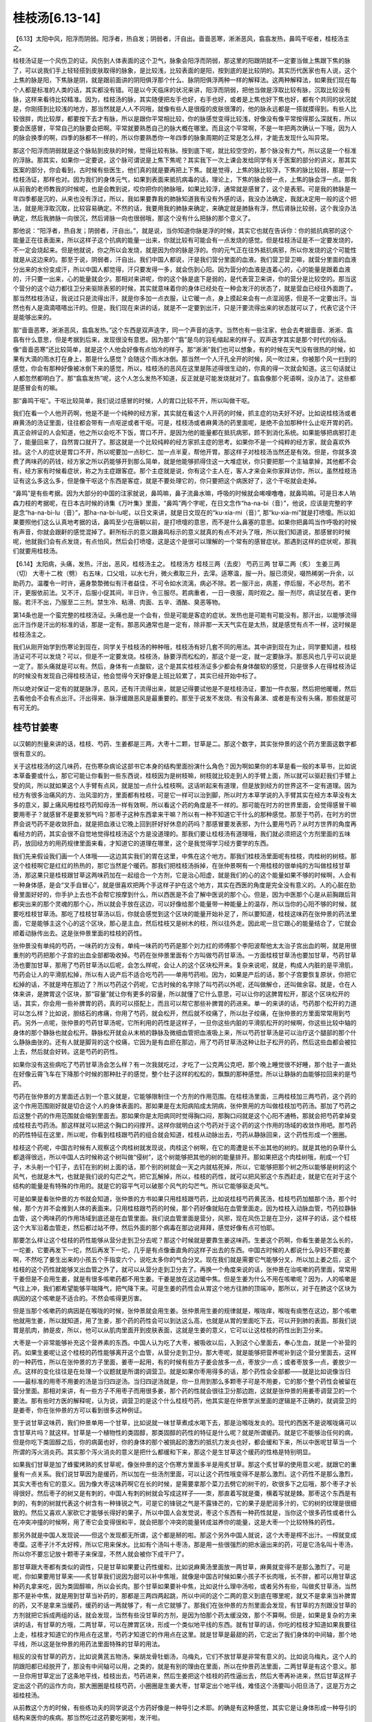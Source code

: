 桂枝汤[6.13-14]
==================

【6.13】太阳中风，阳浮而阴弱。阳浮者，热自发；阴弱者，汗自出。啬啬恶寒，淅淅恶风，翕翕发热，鼻鸣干呕者，桂枝汤主之。

桂枝汤证是一个风伤卫的证。风伤到人体表面的这个卫气，脉象会阳浮而阴弱，那这里的阳跟阴就不一定要当做上焦跟下焦的脉了，可以说我们手上轻轻搭到皮肤取得的脉象，是比较浅，比较表面的是阳，按到底的是比较阴的。其实历代医家也有人说，这个上焦的脉是阳，下焦脉是阴，就是跟前面讲的阴阳俱浮那个什么、脉阴阳俱浮两种一样的解释法。这两种解释法，如果我们现在每个人都是标准的人类的话，其实都没有错。可是以今天临床的状况来讲，阳浮而阴弱，把他当做是浮取比较有脉，沉取比较没有脉，这样来看待比较精准。因为，桂枝汤的脉，其实随便把左手也好，右手也好，或者是上焦也好下焦也好，都有个共同的状况就是，你刚搭到比较浅的地方，那当然就是人人不同哦，就像有些人是很瘦的皮肤很薄的，他的脉永远都是一搭就摸得到。有些人比较很胖，肉比较厚，都要按下去才有脉，所以是跟你平常相比较，你的脉感觉变得比较浅，好像没有像平常按得那么深就有，所以要会医感冒，平常自己的脉要会把啊。平常就要熟悉自己的脉大概在哪里。而且这个平常啊，不是一年把两次确认一下哦，因为人的脉会换季的啊，四季的脉都不一样的，所以你要熟悉你一年四季的脉象周期的正常是怎么样，才能去发现什么叫异常。

那这个阳浮而阴弱就是这个脉贴到皮肤的时候，觉得比较有脉。按到底下呢，就比较空空的，那个脉没有力气，所以这是一个标准的浮脉。那其实，如果你一定要说，这个脉可谓说是上焦下焦呢？其实我下一次上课会发给同学有关于医案的部分的讲义，那其实医案的部分，你会看到，古时候有些医生，他们真的就是要再把上下焦。就是觉得，上焦的脉比较浮，下焦的脉比较弱，那是一个桂枝汤证，那样也对。因为我们的身体元气，如果到表面来抵抗病毒的话，理论上，下焦的脉会弱一点，上焦的脉会浮一点。那我从前我的老师教我的时候呢，也是会教到说，哎你把你的肺脉哦，如果比较浮，通常就是感冒了，这个是表邪。可是我的肺脉是一年四季都是沉的，从来也没有浮过，所以，我如果要靠我的肺脉知道我有没有外感的话，我没办法确定，我就决定用一般的这个把法，就是用浮取沉取，比较容易确定。不然的话，我要用我的肺脉来确定，来确定就是肺脉有浮，然后肾脉比较弱，这个我没办法确定，然后我肺脉一向很沉，然后肾脉一向也很弱哦，那这个没有什么把脉的那个意义了。

那他说：“阳浮者，热自发；阴弱者，汗自出。”，就是说，当你知道你脉是浮的时候，其实它也就在告诉你：你的抵抗病邪的这个能量正在往表面来，所以这样子这个抗病的能量一出来，你就比较有可能会有一点发烧的感觉。但是桂枝汤证是不一定要发烧的，不一定会烧起来。但是他就说，你之所以会发烧，就是因为你的脉是浮的。你的元气正在往外抵抗病邪，所以你发烧的这个可能性就是从这边来的。那至于说，阴弱者，汗自出。我们中国人都说，汗是我们营分里面的血液。我们营卫营卫嘛，就营分里面的血液分出来的水份变成汗，所以中国人都觉得，汗只要发得一多，就会伤到心阳。因为营分的血液是连着心的，心的能量是跟着血液的，汗只要一出来，心的能量就会少。那相对来讲呢，你的这个脉是底下是弱的，是代表营卫来讲，你的营分是比较空的。那当这个营分的这个动力都往卫分来驱除表邪的时候，其实就意味着你的身体已经处在一种会发汗的状态了，就是营血已经往外面跑了。那当然桂枝汤证，我说过只是流得出汗，就是你多加一点衣服，让它暖一点，身上摸起来会有一点湿润感，但是不一定要出汗。当然也有人是滴滴嗒嗒出汗的。但是，我们现在来讲的话，就是不一定要到出汗，只是汗要流得出来的状态就可以了，代表它这个汗是能够出来的。

那“啬啬恶寒，淅淅恶风，翕翕发热。”这个东西是双声迭字，同一个声音的迭字。当然也有一些注家，他会去考据啬啬、淅淅、翕翕有什么意思，但是考据到后来，发现很没有意思。因为那个“翕”是鸟的羽毛缩起来的样子。双声迭字其实是那个时代的俗话。像“啬啬恶寒”还比较简单，就是这个人他会好像有点怕冷的样子。那“淅淅”我们也可以想象，有的时候在天气没有很热的时候，如果有大滴的雨水打在身上，那是什么感觉？会随这个雨水冰倒。那当然一个人汗孔全开的时候，风一吹过来，你被那个风一扫到的感觉，你会有那种好像被冰倒下来的感觉，所以，桂枝汤的恶风在这里是陈述得很生动的，你真的得一次就会知道。这三句话就让人都忽然都明白了。那“翕翕发热”呢，这个人怎么发热不知道，反正就是可能发烧就对了。翕翕像那个死语啊，没办法了。这些都是感冒会有的嘛。

那“鼻鸣干呕”。干呕比较简单，我们说过感冒的时候，人的胃口比较不开，所以叫做干呕。

我们在看一个人他开药啊，他是不是一个纯种的经方家，其实就在看这个人开药的时候，抓主症的功夫好不好。比如说桂枝汤或者麻黄汤的汤证里面，往往都会带有一点呕逆或者干呕。可是，桂枝汤或者麻黄汤的药里面呢，是绝不会加那种什么止呕开胃的药。真正会辨证的人会知道，他之所以会吃不下饭，胃口不开，是因为他的能量都在抵抗病邪，顾不到消化系统。如果能够把病邪打走了，能量回来了，自然胃口就开了。那这就是一个比较纯粹的经方家抓主症的思考。如果你不是一个纯粹的经方家，就会喜欢外挂。这个人的症状是胃口不开，所以呢要加一点砂仁、加一点半夏，帮他开胃。那这样子对桂枝汤当然还是有效。但是，你就多浪费了两味药的药钱，经方家之所以药能够开到那么简单，就是他能够抓得住这一大堆症状，你只要把那一个主轴拿掉，其他都不会有，经方家有时候看症状，称之为主症跟客症。那个主症就是说，你有这个主人在，客人才来会来你家拜访你，所以，虽然桂枝汤证有这么多这么多，但是像干呕这个东西是客症，就是不要处理它的，你只要把这个病医好了，这个干呕就会走掉。

“鼻鸣”是有些考据。因为大部分的中国的注家就说，鼻鸣嘛，鼻子流鼻水嘛，呼吸的时候就会唏哩噜噜，就鼻鸣嘛。可是日本人呐森力枝的考据呢，在日本古时候的诗集《万叶集》里面，“鼻鸣”两个字呢，在日文念作“ha-na-bi（音）”，他说，应该是完整的字是念“ha-na-bi-lu（音）”，那ha-na-bi-lu呢，以日文来讲，就是日文现在的“ku-xia-mi（音）”, 那“ku-xia-mi”就是打喷嚏。所以如果要照他们这么认真地考据的话，鼻鸣至少在唐朝以前，是打喷嚏的意思，而不是什么鼻塞的意思。如果你把鼻鸣当作呼吸的时候有声音，你就会跟鼾的感觉混掉了。鼾所标示的意义跟鼻鸣标示的意义就真的有点不对头了哦，所以我们知道说，那感冒的时候呢，他就我们会有点发烧，有点怕风，然后会打喷嚏，这是这个是很可以理解的一个常有的感冒症状。那遇到这样的症状呢，那我们就要用桂枝汤。

【6.14】太阳病，头痛，发热，汗出，恶风，桂枝汤主之。
桂枝汤方
桂枝三两（去皮）   芍药三两   甘草二两（炙）   生姜三两（切）   大枣十二枚（劈）
右五味，口父咀，以水七升，微火煮取三升，去滓。适寒温，服一升。服已须臾，啜热稀粥一升余，以助药力。温覆令一时许，遍身漐漐微似有汗者益佳，不可令如水流漓，病必不除。若一服汗出，病差，停后服，不必尽剂。若不汗，更服依前法。又不汗，后服小促其间，半日许，令三服尽。若病重者，一日一夜服，周时观之。服一剂尽，病证犹在者，更作服。若汗不出，乃服至二三剂。禁生冷、粘滑、肉面、五辛、酒酪、臭恶等物。

第14条也是一个蛮完整的桂枝汤证。头痛也是一个会有，但是可能是客症的症状。发热也是可能有可能没有。那汗出，以能够流得出汗当作是汗出的标准的话，那是一定有。那恶风通常也是一定有，除非那一天天气实在是太热，就是感觉有点不一样，这时候是桂枝汤主之。

我们从刚开始学到伤寒论到现在，同学关于桂枝汤的种种哦，桂枝汤有好几套不同的用法。其中讲到现在为止，同学要知道，桂枝汤证可不可以发烧？可以，但是不一定要发烧。桂枝汤，脉要浮而松松的，那这个是一定，就一定要脉浮。那恶风也几乎可以说是一定了。那头痛就是可以有。然后，身体有一点酸软，这个是其实桂枝汤证多少都会有身体酸软的感觉，只是很多人在得桂枝汤证的时候没有发现自己得桂枝汤证，他会觉得今天好像是上班比较累了，其实已经开始中标了。

所以绝对保证一定有的就是脉浮，恶风，还有汗流得出来，就是记得要试他是不是桂枝汤证，要加一件衣服，然后把他暖暖，然后去看他会不会有点出汗。汗出得来、脉浮缓跟恶风是最重要的。那至于说发不发烧、有没有鼻涕、或者是有没有头痛，那些就是可有可无的。


桂芍甘姜枣
------------

以汉朝的剂量来讲的话，桂枝、芍药、生姜都是三两，大枣十二颗，甘草是二。那这个数字，其实张仲景的这个药方里面这数字都很有意义的。

关于这桂枝汤的这几味药，在伤寒杂病论这部书它本身的结构里面扮演什么角色？因为啊如果你的本草是看一般的本草书，比如说本草备要或什么，那它可能让你看到一些东西说，桂枝因为是树枝嘛，树枝就比较走到人的手臂上面，所以就可以驱赶我们手臂上受的风，所以就如果这个人手臂有点风，就是加一点什么桂枝啊。这话听起来有道理，但是放到经方的世界这不一定有道理。因为经方有很多治痛风的方、治风湿的方，里面都有桂枝，可是它一样可以治到脚，所以时方本草学说的入手臂其实在经方本草没有太多的意义，脚上痛风用桂枝芍药知母汤一样有效啊，所以看这个药的角度是不一样的。那可能在时方的世界里面，会觉得感冒干嘛要用枣子？就感冒不是要发邪气吗？那枣子这种东西拿来干嘛？所以有一种不知道它干什么的那种感觉。那至于芍药，在时方的世界会说芍药不是收敛肝血，就是把血液让它晚上回到肝好好休息的药吗？那感冒要发表邪，为什么要用芍药？从时方世界的角度再看经方的药，其实会很不自觉地觉得桂枝汤这个方是没道理的。那我们要让桂枝汤有道理哦，我们就必须把这个方剂里面的五味药，放回经方的用药规律里面来看，才知道它的道理在哪里，这个是我觉得学习经方要学的东西。

我们先来假设我们画一个人体哦——这边其实我们的胃在这里，中焦在这个地方。那我们桂枝汤里面呢有桂枝，肉桂树的树枝。那这个桂枝啊它是红红的热热的，那它当然是个暖药。那我们把桂枝汤拆掉，在张仲景啊有一个用桂枝的很单纯的方叫做桂枝甘草汤，那这果只是桂枝跟甘草这两味药加在一起组合一个方剂，它是治心阳虚，就是我们的心的这个能量如果不够的时候啊，人会有一种身体感，是会“叉手自冒心”，就是很喜欢把两个手这样子护在这个地方，其实在西医的角度是完全没有意义的。人的心脏在肋骨里面好好的，你手护上去也不会帮它按摩到什么，所以西医是不会了解中医说的那个心。但是，因为中医那个心是从前胸跟后背都突出来的那个灵魂的那个心，所以就会手放在这边，可以好像给那个能量带一种能量上的温存，所以当你的心阳不够的时候，就要吃桂枝甘草汤。那吃了桂枝甘草汤以后，你就会感觉到这个区块的能量开始补足了，所以要知道，桂枝这味药在张仲景的药法里面，它是能够主这个心的这个区块，那心是主血，然后桂枝又是树木的枝，所以往外走。因此呢一旦它跟心的能量结合了，它就会顺着动脉传出去。这是张仲景里面的桂枝的药性。

张仲景没有单纯的芍药，一味药的方没有，单纯一味药的芍药是那个刘力红的师傅那个李阳波帮他太太治子宫出血的啊，就是用很重剂的芍药把那个子宫的出血全部都吸收掉。芍药在张仲景里面有个方叫做芍药甘草汤。一方面桂枝甘草汤也要加甘草，芍药甘草汤也要加甘草，那用了芍药甘草汤以后呢，会怎么样呢，会让人的这个区块松开来。复杂来说呢，就是，构成人内脏的是平滑肌，芍药会让人的平滑肌松掉，所以有人说产后不适合吃芍药——单用芍药啦。因为，如果是产后的话，那个子宫要恢复原状，你把它松掉的话，不就是垮在那边了？所以芍药这个药呢，它古时候的名字除了叫芍药以外呢，还叫做解仓，还叫做余容。就是，仓在人体来讲，是脾胃这个区块，那“容量”就让你有更多的容量，所以就懂了它什么意思，可以让你的这脾胃松开，那这个区块松开的话，其实，你会用一些补脾胃的药，真的可以搭配上，而且可以帮它那些补脾胃的药进来。单一的来讲的话，芍药那个松开的力道可以怎么样？比如说，胆结石的疼痛，你用了芍药，就会松开，然后就不绞痛了，所以肚子绞痛，在张仲景的方里面常常用到芍药。另外一点呢，张仲景的芍药甘草汤呢，它所利用的药性是这样子，一旦你这些内脏的平滑肌松开的时候啊，你这些比较中轴的身体的那个静脉也就会松开。静脉松开就会从末梢的静脉及微细血管把血液吸上来，所以芍药甘草汤是可以治疗这个腿部的那个什么静脉曲张的。还有人就是脚背的这个绞痛，它因为是有血瘀在那边，用了芍药甘草汤这种让肚子松开的药，然后这些血都会被拉上去，然后就会好转。这是芍药的药性。

如果你没有这些病吃了芍药甘草汤会怎么样？有一次我就吃过，才吃了一公克两公克吧，那个晚上睡觉很不好睡，那个肚子一直处在好像云霄飞车在下降那个时候的那种肚子的感觉，整个肚子这样的松松的，飘飘的那种感觉。所以让静脉的血能够拉回来的是芍药。

芍药在张仲景的方里面还占到一个意义就是，它能够限制住一个方剂的作用范围。在桂枝汤里面，三两桂枝加三两芍药，这个药的这个作用范围刚好就是切合这个人的身体表面的。那如果是在太阳病陷成太阴病，张仲景用的方叫做桂枝加芍药汤。那加了芍药之后这整个药的作用范围就会缩到里面去。那如果你是太阳病同时觉得胸口闷，那胸口闷就是这个心阳不通畅，那就会把芍药拿掉变成桂枝去芍药汤。那这样就可以把这个胸口的闷撑开。这样你就明白这个芍药对于这个药的这个作用的场域的收敛作用吧。那芍药的药性特征在这里，所以呢，你看到桂枝跟芍药的组合就会知道，桂枝从动脉出去，芍药从静脉回来，这个药性形成一个圈圈。

桂枝这个药呢，中国古时候有人观察这个肉桂树就发现说，肉桂这个树啊，在它的周遭是长不出其他的树的。就是其他的杂草什么都退得很远，所以中国人古时候称这个树叫做“侵树”，这个树能够把其他的树的能量排开。那如果把这个肉桂树哦，削成一个钉子，木头削一个钉子，去钉在别的树上面的话，那个别的树就会一天之内就枯死掉，所以，它能够把那个树之所以能够是树的这个风气，也就是木气，也就是我们说的勾芒之气，把它瓦解掉，所以，桂枝的药性，就可以把风邪这个东西赶走，就是它在对于这个结构的能量是有特殊的作用的。就是它的容平气可以破那个风气的勾芒气。所以它能够驱走风气。

可是如果是看张仲景的方书就会知道，张仲景的方书如果只用桂枝跟芍药，比如说桂枝芍药黄芪汤，桂枝芍药加醋那个汤，那个时候，那个方并不会推到人体的表面来。只用桂枝跟芍药的时候，那个药好像就贴在血管里面走。因为桂枝入动脉血管，芍药拉静脉血管，这个两味药的作用场域到底还是在血管里面。我们说血管里面是营分，风邪，现在风伤卫是在卫分，这样子的话，这个桂枝这个大军沿着血管走，然后都过站不停，然后外面的那个病毒在那边说拜拜，感觉好像有点可怕耶。

那要怎么样让这个桂枝的药性能够从营分走到卫分去呢？那这个时候就是要靠生姜这味药。生姜这个药啊，你看生姜是怎么长的，一坨姜，它要再发下一坨，然后再发下一坨，几乎是有点像垂直角的这样子出去的东西。中国古时候的人都说什么孕妇不要吃姜啊，不然吃了姜生出来的小孩五个手指变六个，说吃太多你的气会分叉。现在我们就是需要它气能够分叉，所以加上姜之后，这个桂枝的这个药性就能够叉出血管之外了，就可以从营分走到卫分去了。再换一个角度来说的话，张仲景在治咳嗽的药里面，常常用干姜但是不会用生姜，就是有很多咳嗽药都不用生姜。干姜是放在这边暖中焦。但是生姜为什么不用在咳嗽呢？因为，人的咳嗽是气往上冲，我们都希望能够平喘降气，把气降下来。可是生姜的药性会从胃这个地方往肺的顶端冲，那所以，对于在肺这个区块为病因的这个咳嗽是不适合的。不然会咳得更厉害。

但是当那个咳嗽药的病因是在喉咙的时候，张仲景就会用生姜。张仲景用生姜的规律就是，喉咙痒，喉咙有痰憋在这边，那个咳嗽他就用生姜，所以就知道，用了生姜，那个药的药性会可以到达这么高，也就是从胃的里面吃下去，可以开到肺的表面。那我们说胃是肌肉，肺是皮，所以，他可以从肌肉里面开到皮肤表面，这就是生姜的意义，它可以让这桂枝的药性出到卫分来。

大枣是一个非常能够补充这个营养素的东西。中国人认为吃了大枣，被吸收以后，入到这个心里面去，奉心生血，就是一个补营的药。如果生姜呢让这个桂枝的药性能够离开这个血管，从营分走到卫分。那大枣呢，就是能够把营养呢补到这个营分里面去，这样的一种药性，所以在张仲景的方子里面，姜枣一起用，有的时候有些方子姜会放多一点，枣放少一点；或者枣放多一点，姜放少一点。这样的变化往往是在处理一个议题就是所谓的调营卫。就是如果你枣用得多的话，那个药性会全部都——就是比如说像当归——最标准的用枣不用姜的汤是当归四逆汤。当归四逆汤就是，你一旦用到那么多颗枣子可是不用姜，它的那个整个药性会被留在营分里面。那相对来讲，有一些方子不用枣子而用很多姜，那个药的性就会很往卫分那边跑，这就是张仲景的用姜枣调营卫的一个要法。那有些时方医的解释呢，认为说，调营卫的是这个什么桂枝芍药，他其实是在仲景学派里面的逻辑是不正确的，就调营卫的是姜枣，你在张仲景的方可以看到很多这种例证。

至于说甘草这味药，我们仲景单用一个甘草，比如说就一味甘草煮成水喝下去，那是治喉咙发炎的。现代的西医不是说喉咙痛可以含甘草片吗？就这样。甘草是一个植物性的类固醇，那类固醇的药性的特征是什么呢？就是所谓缓药。就是它不能够治任何的病，但是你吃下类固醇之后，你的病菌也好，你的身体的那个被挑起的激烈的抵抗力发炎也好，都会缓和下来，所以中医呢甘草当一个所谓的泻火消炎药。其实那个泻火消炎的意义是把什么都缓和下来，那这个是生甘草这个缓药的性格是特别明显。

如果我们甘草是加了蜂蜜烤熟的炙甘草呢，像张仲景的这个伤寒方里面多半是用炙甘草。那这个炙甘草的使用意义呢，就跟它的重量有一点关系。我们说甘草因为是缓药，所以加在一些汤剂里面，可以让这个药性哦变得不是那么激烈。这个药性不是那么激烈，其实大枣也有它的意义。因为像大枣这味药啊它在长的时候，是需要拿那个菜刀去劈它的树干的，砍很多下之后哦，那个枣子才长得很好。然后枣子的树又是有刺的，中国人有刺的树就会写成这样子——朿，那直着写就是棗，横着写就是棘。那枣这个东西是有刺的，有刺的树就代表这个树含有一种锋锐之气，可是它的锋锐之气是不露锋芒的，它的果子是肥润多汁的，它的树的纹理是很细致的。然后又喜欢人家砍它才能够长得好的果子，所以中国人会发觉说，枣这个东西有一种药性就是，当你这个很多药性或者什么在冲突冲撞的时候啊，用了枣它会变得很和平，就会把那个冲突的能量转成滋养你的能量，这是大枣一个比较特殊的药性。

那另外就是中国人发现说——但这个发现都无所谓，这个都是掰的啦。那这个另外中国人就说，这个大枣是榨不出汁。一榨就变成枣糜。这枣子汁不太好榨，所以它用来保水。比如有个汤叫十枣汤，那是用一些很强烈的把水逼出来的药，可是它汤名叫十枣汤，所以你不要忘记放十颗枣子来保湿，不然人就会被你下成干尸了。

那甘草跟大枣都有类似的调性，只是甘草如果要让药性缓和，比如说麻黄汤里面放一两甘草，麻黄就变得不是那么激烈了。可是呢，你如果要用甘草来——炙甘草我们说因为甜可以补中焦哦，就像是中国古时候如果小孩子不长肉哦，长不胖，都可以用甘草这种药丸拿来吃，因为类固醇嘛，所以会长肉。那个甘草如果要补中焦，比如说什么理中汤啦，或者另外有些，叫做炙甘草汤，当然那不是补中焦，就是用到甘草当补药的，那都是三两四两起跳，所以中间的这个二两的意义到底在哪里呢，就又不是拿来当补脾胃的药，又不是拿来当缓药，缓药的话一两就够了，有一点它就够了。那我们在张仲景的方剂里面会发现，有甘草的方剂跟没甘草的方剂就把它拆成两组的话，就会发现，当然有些没甘草的方剂，是因为怕那个药太缓没效，那个不算啊。但是，如果是复杂的方来讲的话，有甘草的方哦，二两甘草，可以在脾胃区块，形成一个类似地平线的东西。就有甘草的话，你吃的桂枝才知道如果我要往上走，桂枝才知道它的作用点在这里，芍药才知道它的作用点在这里。就是甘草是最甜的药，它定出了我们身体的中间轴，那个地平线，所以这是张仲景的用药法里面特殊的甘草的用法。

相反的没有甘草的药方，比如说黄芪五物汤，柴胡龙骨牡蛎汤，乌梅丸，它们不放甘草是非常有意义的。比如说乌梅丸，这个人的阴跟阳都已经脱开了，那没有中间轴可以用，之类的，就是有别的理由在里面，所以在仲景药法里面，二两甘草是有这个意义。那一旦你用甘草定出了这条地平线，桂枝出去，芍药进来，然后生姜把这个桂枝的药性逼出去，然后大枣再补进来，然后甘草这样子定出这个药的运作方向，那大圈圈是桂枝芍药，小圈圈是生姜大枣，甘草定出个地平线，难怪这个汤要叫小阳旦汤了，这是万方之祖桂枝汤。

从前教这个方的时候，有些练功夫的同学说这个方药好像是一种导引之术耶。的确是有这种感觉，其实它是让身体形成一种导引的结构来医你的疾病。那当然吃过这药要吃粥啦，发汗啦。


病机与治则
--------------

桂枝汤这个方大概有从几个角度来看。首先，标准的桂枝汤证，它的外症主要是脉浮缓，恶风寒，然后出得了汗。从外症来讲这个病的病机就是有风气伤到了卫气。

这样的病机治疗的原则就是，我们要把什么样的东西送到卫气的范围，而且还要把卫气里的风邪打出去。于是就会出现一个方，这个方就是方法的意思。桂枝汤其实就是一个方法。我们的卫气其实跟我们身体的很多层面都有相关系。我们的呼吸的这个肺，其实就联系着我们的皮肤，皮肤跟卫气当然是在一起的东西，所以肺跟皮肤跟卫气是有相关的。那我们又知道肺的气好像主要是来自于命门之火蒸动这个肾水之气，然后从三焦输布到我们这个胸中，所以这一条路是卫气的来源之一。

另外一个卫气的来源就是我们说太阳经的寒水之气被命门之火烧暖了，然后它就能够运行出来，变成我们的身体表面像大气层一样的东西，这也是卫气的来源。那还有卫气的来源是我们吃东西进去，消化道的营养及食物的能量进到了我们的心，输布到我们的血管或者输布到我们的经络里面，然后经络里面把比较粗糙、比较强悍的能量分化出来，走到脉管外面，变成保护我们的卫气。

桂枝汤这个方并不是一个利用修补我们的肺的气去打败感冒的方子，它也不是一个直接走我们的太阳经去把我们的太阳经扫干净的方子。如果要走太阳经扫干净它的话，可能是用一味药，叫做蒿本啊或者什么，就是那种太阳经一条经的驱风药。桂枝汤走法是借由我们的脾胃消化了它，然后，它把这个药性呢运送到我们的血管里面，再从我们的营分，分化到我们的卫分，然后把风邪推出去。那这个地方可能就会有一些让人有好奇心的点。比如说，因为你从营卫这条路，从脾胃走到营，再走到卫，从这条路去驱散这个风邪，这个果真可以称之为治疗太阳经的病吗？那实质上是可以的。也就是因为卫气联系着太阳经的能量，联系着肺的能量，联系着营的能量，就营卫的营，所以，一旦你能够从营这个角度去把卫气弄干净了，其实跟它相邻气的其他部位，比如说你的肺，比如说你的太阳经，也都会好起来，这是一个临床上确实有的事情。

所以吃了桂枝汤，可能你那个后腰酸痛啊，不舒服的感觉也就同时会缓解了。这就证明，借由这个卫气是很多不同的层面结合在一起的东西，你从其中一条路去把卫气弄干净了，其他相关的几个层面也都医好了，这就是桂枝汤所选择的一条路。

有一些别的方子，比如说有些人感冒会用什么紫苏叶呀或怎么样，那个就是从肺这边去清它。可能会有不同的家派，就有不同的出手方法。从前在广东啊有一个用经方剂量很大的医生，叫做陈伯坛，外号叫陈大剂。陈伯坛在他的书里面形容桂枝汤呢，就说“桂枝汤是从太阴底面抵开太阳”。我们一般经络的表里，或说足太阳膀胱经的底层是足少阴肾经。那我们在传病的时候，的确，太阳经太虚，有可能会掉到少阴病。那但是太阳经其实也有因为这个营卫的关系，而跟这个太阴脾经的系统有联属的关系。那桂枝汤等于是把这个药吃到脾胃的地方去，然后它从这条路去开太阳的邪气哦，这是桂枝汤的一个走法，这也可以说是经方很巧妙的一种思路。就是走这条路，我至少我个人的感觉是，觉得说它治感冒哦有它很强的一面，就是这条路是最干净的。当你真的风伤卫的时候，其实你的肺的功能已经不太行了，那太阳经也一定有病毒在里面了，然后卫气也被污染了，那到最后剩下来，一条路就是你的心跟你的脾还没有事，所以从没有事的那个地方走过去把它推开。这就是这个方子它比较有意义的地方。


剂量及服法
------------

汉朝的1两在现在的考据大约是15公克。（台湾）1斤是600公克，那1斤是16两，所以，现在的剂量的1两是37.5公克，现在10钱是1两，所以现在的1钱是3.75公克。这边是现代的剂量，汉朝时候的1两，大概是我们今天的0.4两，如果你要开一个完全精密的桂枝汤，那张仲景的伤寒论写桂枝3两，那你就要开1两2钱，就是今天的写这医单就要写1两2钱。

其实开桂枝汤这一类的方，或者是张仲景的煎剂，我很少直接乘0.4。因为觉得，算起来有些零头很麻烦，我就喜欢简单一点，反正药性在这情况下差不太多，我大概就会直接除以3，张仲景写3两的我就开1两，我蛮喜欢用除以3的方法。那张仲景说2两的，那我就开个6钱半就可以了，详细讲可能是6.66钱之类，那我就开个6钱半也可以了，我习惯开的剂量是除以3的。

桂枝汤这一类的药，它在喝的时候都会说，煮出来分成3碗，喝1碗好了第2碗就不要喝了。那桂枝汤其实是蛮有效的药，很多时候第2碗是不用喝的，那第3碗就根本用不到啊，如果你是外面开业的医生的话，你如果每次都除以3来开的话，然后人家就会觉得，好像往往那个药都剩下来用不到，可能一次的药就可以解决的话，那就干脆就再除以3嘛，所以现在的一般的经方医生哦，要开桂枝汤的话，那张仲景写3两的，我们就开3钱，就直接就除以10就好了，这样子的话煮出来就刚好一次喝得了，一般的经方医生在开药的时候大概都是除以10。只是要记得，当除以10的时候，枣子也要除以3才对。因为我平常除以3的时候，刚好放12枚枣子。那我除以10的时候，那枣子就要放4颗就好了。那这些比例上的问题，因为张仲景有些东西是算个的，有些东西是算容积的，张仲景时代1升大概是现代200CC，就是一个饭碗的什么，那些容积比例的药，如果你要除以10的话，那你就把它再分，一碗你就放三分之一碗就可以了。

桂枝去皮这件事情在今天呢就不太需要做了。古时候的桂枝可能是那颗树比较粗的树枝，而且古时候没有像现在的机器把它切那么薄片，所以粗的树枝如果要煮出味道的话，最好要把一些皮削掉，里面的材质才容易煮出来。那现在的桂枝都是用桂枝树的最末梢的尖端，就是桂枝尖，然后用机器削得很薄，所以就不太有那个问题，今天在药局买桂枝就不用去皮了。

芍药在张仲景时代还没有分白芍跟赤芍，开经方通常是开白芍，至少桂枝汤里面我们今天用白芍用得蛮有效的，虽然历史上也有人说，可能用赤芍会比较好，但是白芍到现在为止效果都很好，所以我们就用白芍。那白芍的话，记得我们在写药单的时候，要写炒白芍。可能汉朝的人体质比较强健，他们的芍药没有特别注明炒。没有炒过的白芍呢，它的颜色是惨白色的，炒过的焦黄焦黄的颜色会出来。那白芍如果不炒的话，它的那个药性还蛮寒的。如果你让我吃用生白芍煮出来的桂枝汤，我差不多都会拉肚子，就会肚子会被寒到，所以，我现在的话，写白芍的药单上面一律写炒白芍。像太阴篇里面，有一些方子什么桂枝加大黄汤啦、桂枝加芍药汤啦，他自己在书里面也写说，如果这个人是会拉肚子的人啊，你芍药或者大黄要放少一点，因为会害怕拉肚子，所以呢我们现在就用炒白芍就可以了。

甘草是用炙甘草。炙甘草就是拿甘草沾过一点蜂蜜再烤过的，如果你买到的甘草片是很单纯，就是植物的切片，那多半是生甘草。炙甘草是看起来上面有一层粘粘的、黑黑焦焦的蜂蜜沾在上面，颜色也比较深黄一点。

我们煮桂枝汤用的生姜，我们用老姜。老姜有很多药局是没有准备的了，所以去菜市场买。神农本草经里面用姜，有分成干姜跟生姜，那现在有很多，台北我看到超级市场里面的这个姜啊，它都是写干姜，但是实际上就是老姜，就超级市场常常老姜就写干姜，但是还是就是可以用这种就对了。因为超级市场的所谓的干姜并不是药局的干姜，药局那是完全晒干的切薄片、那是白白的干燥的切片，那是另外一个东西哦。

所以就市场买的老姜，嫩姜不要用，因为嫩姜实在是太不够辣了，药性是出不来的。我曾经有一次煮这个桂枝汤还是小建中汤哦没有放姜，结果那个药是一点点辣味都没有，就是光是靠桂枝几乎是没有味道的，桂枝的味道很淡，所以那个汤的辣味是从姜里面来的。

大枣12枚哦，他就这个后面会写一个字，我们这个桂林本打“擘”字，不过一般宋本是写掰。我们一般煮汤不把枣子弄破是因为枣子弄破了，枣子味道都煮出来了，那枣子就没有味道了。可是我们煮桂枝汤，是要把枣子里面的成分煮出来。那枣子如果不弄破的话，它的那个药效就煮不出来了，所以我们枣子要掰。

这个汤剂呢要怎么煮呢，首先这五味药要口父咀，这个口父咀啊就是用牙齿把它咬破。那我们现在完全不必做这个动作。因为我们现在买到的药材已经切得细细的，所以非常容易煮出它的成份，不需要像从前人一样，可能买到的药材是一整根的，然后你在家里面工具也不够，所以要用牙齿把它咬破啊。

那“用水七升，微火煮取三升，去滓”啊。那这个汉朝的1升大概现在的200CC吧，所以7升水我们就差不多加7个饭碗的水，把这个药泡起来。一般我们如果煮药，我们现在煮药都说，你最好能够先泡半个钟头，把它泡发了再开始煮。可是桂枝汤这种药就是早一分钟喝早一分钟好的方。那就不要拖了，直接煮下去，泡不泡药性差不多。那么桂枝汤呢它这个水七碗下去煮它，它其实在煮的过程，药材就会吸水涨起来，所以，一帖像汉朝那个剂量原方原帖的桂枝汤，它吸的水就可能会吸掉一碗多的水，所以你看那个水减少，你要七碗煮三碗，其实并不是完全你要看到那个水线从七碗降到三碗，差不多降到五碗跟四碗之间，那你关火倒出来，就差不多是三碗了，其它都被药材吸掉了。所以我们现在要煮完整的一个汤剂，就像汉朝剂量的话，你就七碗煮成五碗，再倒出来就差不多。如果你是要煮那个乘以0.1的，就是1/10剂量的，那就大家煮的话，比如说两碗半水煮成一碗半，这样子就差不多了。

桂枝汤这类的药到底要煮多久呢，就是汉朝时候说的微火到底是什么火？我看到那个有些人用传统的炭炉在煎，比如说在香港街头看到他那个在做煲仔饭的那种炭火。其实那个炭火比我们瓦斯炉要旺很多，就是我们瓦斯炉才可以调到那么小的火，古时候的炭一旦烧起来其实没有那么小的火的，所以，原则上这个七碗水煮到五碗左右啊，煮到四五碗这个量的这个时间，原则上差不多半个小时以内完成吧，就是以那个时候的微火来说的话。因为桂枝汤这个东西是发散的药，不是补药。发散的药你煮得太久，它那个比较辛辣的东西都蒸发掉了，就变成温温吞吞了，桂枝汤基本上是半个钟头以内煮好就可以了。

如果用煎药壶，其实火力比瓦斯炉的微火要小，所以用煎药壶煮桂枝汤要从七碗水煮到四碗水，那可以煮三个钟头吧，那样就没意思啦，所以你如果真的硬是要煎药壶煮，那也没有问题。那你就差不多五碗水煮到四碗水就好，就让它滚差不多半个多钟头就可以了。当然我说到煮桂枝汤那个时间不要太久，是因为它是发散药。那将来后面如果教到有大黄的承气汤，那也不能煮太久。因为大黄这个药煮得太久的时候，它会分解出另外一种阻止泻下的成份，以至于它的那个泻的力量就没有了。

可是相对来讲，我们现在这个火力，在煮某一种汤剂的时候，是很吃亏的。比如说这个汤剂里面有放炮附子或者附子的时候。那我们现在这个小小的火，如果你要炖有附子的这个汤剂的话，那请一定要煮一个钟头以上，因为附子这个东西的毒性要分解哦，是在很大火大滚的情况下它分解得比较快。也就是如果你用汉朝时代那个炭火的火力来煮附子，它那个水蒸得很快，滚得很大，那它有可能在半个小时内，那个附子的毒性分解掉。可是我们现在那种温温的火力这样子，那个附子的毒性其实分解得很慢，所以就必须加长时间。桂枝汤大概煮二十分钟到三十分钟就可以了。

他说煮好了以后啊，就滤出差不多三碗，那去了渣渣呢“适寒温”，就是这个汤让它不要太烫哦，然后呢喝一碗。那喝了一碗之后呢，再怎么样呢？“须臾”，就只有一下一下，差不多三分钟到五分钟，就是你汤喝下去之后呢喘一口气，就要喝热稀粥一碗。那这个热稀粥，请各位同学不要觉得这个热稀粥就是那种我们一般家庭的那种稀饭。因为我们一般家庭的稀饭比较浓稠，那个稀粥是要比一般家庭的稀饭还要再水一点的，所以，我们要煮一碗水比较多比较稀的稀饭来喝下去，他说“以助药力”。因为啊桂枝汤这个药虽然要借着发汗来把邪气逼出来，但是呢桂枝汤本身不具备一定让人发汗的力量，所以吃完桂枝汤一定要喝热水或者热稀饭，然后加衣服，让这个人能够热一点会出一点汗。

如果我们是用科学中药的桂枝汤，每一个人的身体其实都不会完全一样，像我的话多半就是吃了桂枝汤以后，再喝大半杯烫一点的开水，我就发得出汗了。因为桂枝汤是从脾胃去运行，当做它运行的起点。如果一个人他的体质比较虚弱，脾胃之气不够，他有的时候真的没有力气出汗，所以这个时候就要用稀饭来滋补脾胃，让他有这个气去出汗，这是桂枝汤的这个喝的方式。那喝了之后呢，说“温覆令一时许”，就喝汤之后再喝粥，然后身体里面暖了，那你不要在凉快的地方做这件事，你要身上加衣服或者盖棉被，就是把自己身上包得暖暖的，然后等差不多一时哦，那这个一时的话，其实古时候多久我不说了。但是我们今天的话，大概第一次喝下桂枝汤，等半个小时到两个小时都有可能，就是看看会不会有一点出汗，那他说“遍身漐漐微似有汗者益佳”，就是桂枝汤发汗啊要点就是，不可以出大汗。这个汗的量就是差不多，你在身上，手伸进衣服里面会摸到说，皮肤有一点湿润感了，就这样子微汗就好。

桂枝汤它这个桂枝跟生姜的药性联合在一起，把这个风邪往外推，它需要一点点的媒介，让邪气出来，所以，你只需要出一点点的汗，这个药性就能够把邪气随着那一点的汗推出来。可是，如果你出了大汗的话，那等于是汗孔全开。出汗在中国人来讲是会伤到元气的，所以出大汗之后，人一定会比较虚。那人比较虚又汗孔全开，那这个邪气不是又可以再回去了吗。

我们上次讲到温病的时候讲到，人虚的时候会把邪气吸进来的，所以把人发虚掉是一点意义都没有的，所以只能这样子微微地让他有汗，然后不可让他如水流漓哦，不可以有汗到什么？好像是做过激烈运动之后那种出汗的状况。他说，如果你做成那个样子的话，病啊一定都不会好。

如果吃了一碗汤下去呢，一服就是喝一碗汤哦，煮一帖药它是叫一剂。他说，一碗汤下去，汗出来了、病好了的话呢，那你就接下来的两碗汤就不要喝了。因为你第一碗汤下去，让这个人的病好了，那第二碗汤下去你再发一次汗，就让这个人虚掉了。

张仲景的方，其实在治感冒的方剂里面哦，除非那个方本身非常补，否则几乎就是有病治病，没病杀人呐，那桂枝汤是已经是最温和的了。那张仲景都还要这样子谆谆告诫，那就更何况是麻黄汤或者青龙汤哦，那些都是比较厉害的。往往我们诊断一个病，看对了症开对了药，可是如果你发汗不得法，这个人还是不会好，甚至是恶化，所以这个不能够轻忽的。那他说，如果不汗的话呢，依前法就再喝，然后再喝一些稀饭。如果“又不汗，后服小促其间”。就是如果第二碗还不汗，那第三碗呢那你也不要等那么久了，就继续喝了吧。就是稍微把时间可以再排密一点。那么，“半日许，令三服尽”。就是在半天之中，可以把这一次煮出来的三碗都喝完。如果一直不出汗的话，你就一直喝。

如果是“若病重者，一日一夜服，周时观之。”一日周时，就是24小时啊，那中国人说12个小时叫做对时，所以呢这个看护的功夫也是很重要的。因为我们说是风邪伤了我们的卫气，所以要用桂枝汤打它。可是，我们到底身上有多少量的风邪，这个我们用肉眼是看不出来的。所以我们用桂枝汤下去哦，桂枝汤大概就是，它的药性跟风邪能够打得赢的时候，才会有那个发汗的现象出来，所以呢，到底我们这一场感冒需要多少剂量，是不知道的。张仲景用药是这个样子的：就要喝到够为止那种感觉。一旦够了就不能够再多喝，所以这是张仲景的一个药法。所以呢，就24小时呢一直观察他，如果一剂喝完了，就是三碗喝完了，他的病症还在，还依然是这个脉浮缓、怕风，就是这些所谓的表症哦这个还是在的话呢，那再接一帖。那如果呢一直汗还不出来的话，你可以吃到两贴到三贴的药，就是一直到汗出来为止。只要他是还是脉浮缓、怕风这些症状都还在的话，就继续喝，像这个才是一个完整的桂枝汤的疗程。

而这个完整的疗程呢，我其实我过去教过的学生，我常常蛮怨他们这件事情。就是我觉得，好像我们现在有了科学中药哦，大家在处理病人这件事上有一点懒，就是好像有些同学跟我讲说，我家人昨天感冒啊，那我给他三匙桂枝汤啊，那今天早上起来就是好很多了。可是我挺想会觉得有点悲哀，这同学并没有很精确地使用这个药，虽然有人会被你医好，但是也有人会因此不好。像张仲景这样用这个药其实很有道理的，因为每一个人的体质都不一样，尤其像现代人的体质，有些体质已经蛮特殊的了。我曾经给过一个人开桂枝汤，那个科学中药我大概只给到大约1匙半，1.5公克的科学中药，那个量很少啊，可是那个人吃下去之后就狂汗不止，虚脱哦。后来我才晓得，好像那个人平常有在吃那种什么摇头丸或什么东西哦，就这阳气已经虚到那个程度了，所以，用这桂枝汤到底要用多重这件事情，其实是一个很需要考究的，不是每个人需要的剂量都一样。像这种喝法哦，同学以后将来用那个科学中药的话，像麻黄汤也是这个样子。就是说，先给1公克，如果不发汗，再给1公克，然后再等一下，不发汗，再喝一点热水看看，如果还不发汗，再给1公克，而再不发汗，再吃1公克，然后再吃一些稀粥，其实麻黄汤本来不是用吃稀粥的，但是如果再没有汗，就喝一点粥去帮忙，就是一定要吃到他刚好汗出来就停，否则的话他人就虚脱了，就是要这样子做。

所以请同学们务必知道，伤寒论的方子威力都很强大，使用它的时候要很小心，像一个人的病，这样子要你24小时在旁边看着他，观察他，然后把他医好。当然开业医生可以有开业医生的手法。比如说，一般医生也会这样，桂枝汤如果你伤寒论的3两你开3钱，但他也不会吃死人，那吃了以后他如果不发汗，他可能第二天觉得会好很多，还是会赞扬你。或者觉得没有把握他一定会发得出汗的，就加一些帮忙发汗，又不太伤元气的药。因为你不能加麻黄，你加了麻黄之后那个人发汗会虚脱。像曹颖甫就加浮萍，这就开业术。一旦加了浮萍，这人就会出汗，然后又不太会伤到。

伤寒论真的是家庭医学。外面的医生呢，其实有的时候呢，在实际开业遇到一些状况的时候呢，就会宁愿舍弃经方，用那种吃了比较不会有这些问题，但是你可以吃，就是你吃了之后感冒可能用5天的时间慢慢好的那些时方，这是开业上的不得已。

经方派不然就是医生全面掌控，不然就是病人自己要很懂事。所以经方到底我觉得是一种很高贵的家庭医学。就是如果你自己很爱惜自己的身体，你在家里可以这样子用，而且效果就非常好。一旦到外面去就会遇到一些障蔽，有时候会出现一些很难收拾的状况。

那吃桂枝汤的时候不能吃什么呢？他说禁生冷。这个桂枝汤呢，我们要靠这个药气从脾胃的区块输布出去，所以你一定不能用任何会让脾胃的能量变得比较弱的东西，食物一定不可以掺杂这个，所以喝冰水啦，吃生菜啦，吃水果啦，这些一定是不可以的。因为这些东西下去，你脾胃的热能会降低，那这样子整个运作的系统就没有了。桂枝汤要从这个地方发出来的，可是那个地方已经被你搞坏了，所以生冷一定不行。

那粘滑……如果在吃桂枝汤的时候，吃了那种很肥腻的东西哦，我们这种要发表的药，就是要往表面把邪气推出来的药，其实多半很怕很肥腻的东西。那桂枝汤这个药还勉强OK，但是，有时候像有麻黄的药，有细辛的药，如果你吃到肥猪肉，它就发不出来了。或者是在用药的配伍上面，如果你用麻黄剂你加点地黄，那就发不出来。因为地黄也是很粘腻的药性，所以这种会栓住药性的东西不可以吃。

那肉面，并不是说吃了面条一定会怎么样。但是，在古时候好像认为说，面条比米要热一点。古时候认为麦子的中国凉是在它的麦麸麦皮上，那去了壳的麦子都比较偏热，桂枝汤已经是一个比较偏热的药，所以就比较不适合吃这个麦做的食品。肉类其实，现在的人到底是不是要禁止吃肉，就变成一个比较不一定的状况。因为呢，古时候的人不常吃肉，所以肉类变成古时候的人，脾胃比较不习惯的东西。那如果你平常身体都没有消化这个东西的习惯，一旦你造成脾胃的负担，需要更多的元气过来帮忙脾胃，那药性哪里都去不了了，所以不是那么能消化的东西就不要吃。

那五辛，那什么葱韭蒜之类的，但这些凡是这种味道辛辣，有气味比较浓厚的这种调味剂，其实跟桂枝汤加在一起都会产生不知名的反应。因为桂枝汤，肉桂跟生姜就是以这种辛甘发散为阳的药在做一个运作的系统。如果在里面再加了葱，再加了辣椒，那再加了一些大蒜，再加些韭菜，那这个药到底要打到哪里去呀，药性会受干扰，这些跟药合并到一起变成加味的情况，所以这种会影响药性的东西不能吃。

那酒、酪呢是这样子。酒呢，是桂枝汤的克星。因为，中国人的本草领域哦，这个生姜跟桂枝很怕遇到酒。因为生姜跟桂枝本身都是个有动力的，比较阳的药性，他们遇到酒之后，会跟酒的那个湿热的那个性子哦揉合在一起，然后在这里面结成一团热气散不掉，如果是姜加上酒，或者是姜桂跟酒吃到一起，有的时候，原来没有痔疮的人就会闹痔疮。身体里面会有一些地方发炎，这是那团湿热会凝聚起来散不掉。

酪就是各种奶制品。消化牛奶是人体能够做的最艰巨的几件事情之一。人类只要过了婴儿期就已经不再分泌那些能够分解牛奶里面那个成分的酵素了，所以，身体没有这个消化酶，乃至于牛奶喝下去就会变成乱七八糟那种分解不完全的那种蛋白质、氨基酸类的东西，身体不能从它得到营养，反而要花很多力气把它代谢掉，所以牛奶是一种非常消耗肾气跟脾胃之气的东西。你要润肠用牛奶我没有话讲，但是要营养那不可以用牛奶哦，牛奶喝得越多的国家骨质疏松症的患者越多哦。那大人要怎么得到营养，怎么样要吃到钙？吃肉不就好了！大人有完全消化肉的能力，却完全没有消化牛奶的能力。那牛奶这样子消耗你的肾气，那后来的话，肾气耗损的话，你的脑就会受损。因为脑跟肾在中医是一体的嘛。那脑受损到一定程度的时候会怎么样呢？脑的另外一头摄护腺会坏掉，所以，凡是多喝牛奶的国家，比如说美国，他们的国民生活常识就是觉得，男人到了五六十岁摄护腺铁定报废，好像那是人类必然有的现象一样。那些不是喝牛奶的国家的人都觉得很荒谬，但就是会变成这个样子，所以喝牛奶对人的害处是很大的。那在以桂枝汤这件事情来讲的话，就是你喝了牛奶会增加身体很多脏器的负担，但相对来讲那药性就受干扰了。

这个臭恶等物就是吃起来味道很重的东西。其实凡是味道很重的东西，对于药性都是蛮有影响力的。因为中国人常常说这个药是什么味道，所以它可以走到哪里，所以你如果吃了味道很重的东西，无论是气味或者是那个舌头感觉到的味道，都会干扰到药性。那你既然要好好吃桂枝汤那就不要干扰它，所以，生病的时候如果是照仲景医学的要求的话，可能生病的时候就喝喝稀饭吧这样子，然后，不要吃太多其他的东西，等到病好了之后，再稍微吃好一点。那不过，中国人总也这样子说，病好了之后啊，如果你是生一场重病的话，病好了之后最好也是吃清淡一点嘛，吃清淡一点比较容易调补身体，那这是一个桂枝汤的这个需要注意的事情。

那讲这个呢，其实就是要提醒同学，要服用桂枝汤就有这么多要严格遵守的事情。

但有的时候，你吃科学中药的桂枝汤可以随便吃，比如说，今天在冷气房吹得比较多，有点感觉不太舒服，那也还没有变成感冒，那你吃桂枝汤抵抗一下，这样子你随便吃吃没有关系。可是你如果真的感冒了，真的有症状了，那吃桂枝汤就要乖乖地照张仲景的方来吃。那顶多可以省略的就是喝粥这件事情可以先用喝热水代替，如果实在都没有办法的话，你再喝粥，而且一定要记得“温覆”哦，不要一面在那边吃桂枝汤，然后一面就好像身体吹到风或怎么样，这贴药是要这样用的。
